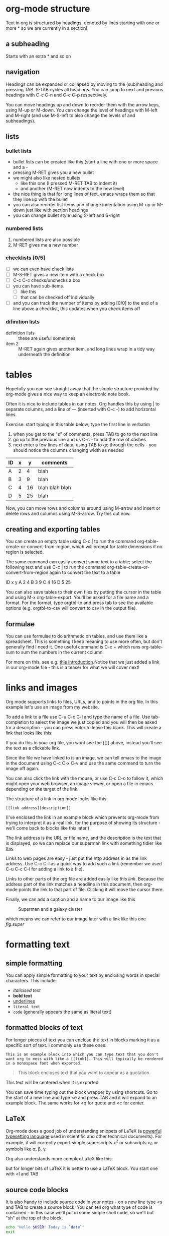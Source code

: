 * org-mode structure
Text in org is structured by headings, denoted by lines starting with one or more * so we are currently in a section!

** a subheading
Starts with an extra * and so on

** navigation
 Headings can be expanded or collapsed by moving to the (sub)heading and pressing TAB. S-TAB cycles all headings. You can jump to next and previous headings with C-c C-n and C-c C-p respectively.

 You can move headings up and down to reorder them with the arrow keys, using M-up or M-down. You can change the level of headings with M-left and M-right (and use M-S-left to also change the levels of and subheadings).

** lists
*** bullet lists
 - bullet lists can be created like this (start a line with one or more space and a -
 - pressing M-RET gives you a new bullet
 - we might also like nested bullets
   - like this one (I pressed M-RET TAB to indent it)
   - and another (M-RET now indents to the new level)
 - the nice thing is that for long lines of text, emacs wraps them so that they line up with the bullet
 - you can also reorder list items and change indentation using M-up or M-down just like with section headings
 - you can change bullet style using S-left and S-right
*** numbered lists
1) numbered lists are also possible
2) M-RET gives me a new number
*** checklists [0/5]
 - [ ] we can even have check lists
 - [ ] M-S-RET gives a new item with a check box
 - [ ] C-c C-c checks/unchecks a box
 - [ ] you can have sub-items
   + [ ] like this
   + [ ] that can be checked off individually
 - [ ] and you can track the number of items by adding [0/0] to the end of a line above a checklist, this updates when you check items off
*** difinition lists
- definition lists :: these are useful sometimes
- item 2 :: M-RET again gives another item, and long lines wrap in a tidy way underneath the definition

* tables
Hopefully you can see straight away that the simple structure provided by org-mode gives a nice way to keep an electronic note book.

Often it is nice to include tables in our notes. Org handles this by using | to separate columns, and a line of --- (inserted with C-c -) to add horizontal lines.

Exercise: start typing in this table below; type the first line in verbatim
1) when you get to the "s" of comments, press TAB to go to the next line
2) go up to the previous line and us C-c - to add the row of dashes
3) next enter a few lines of data, using TAB to go through the cells - you should notice the columns changing width as needed

| ID | x |  y | comments       |
|----+---+----+----------------|
| A  | 2 |  4 | blah           |
| B  | 3 |  9 | blah           |
| C  | 4 | 16 | blah blah blah |
| D  | 5 | 25 | blah           |

Now, you can move rows and columns around using M-arrow and insert or delete rows and columns using M-S-arrow. Try this out now.

** creating and exporting tables
You can create an empty table using C-c | to run the command org-table-create-or-convert-from-region, which will prompt for table dimensions if no region is selected.

The same command can easily convert some text to a table; select the following text and use C-c | to run the command org-table-create-or-convert-from-region again to convert the text to a table

ID  x   y
A   2   4
B   3   9
C   4  16
D   5  25

You can also save tables to their own files by putting the cursor in the table and using M-x org-table-export. You'll be asked for a file name and a format. For the format, type orgtbl-to and press tab to see the available options (e.g. orgtbl-to-csv will convert to csv in the output file).

** formulae
You can use formulae to do arithmetic on tables, and use them like a spreadsheet. This is something I keep meaning to use more often, but don't generally find I need it. One useful command is C-c + which runs org-table-sum to sum the numbers in the current column.

For more on this, see e.g. [[http://orgmode.org/worg/org-tutorials/org-spreadsheet-intro.html][this introduction]].Notice that we just added a link in our org-mode file - this is a teaser for what we will cover next!
* links and images
Org mode supports links to files, URLs, and to points in the org file. In this example let's use an image from my website.

To add a link to a file use C-u C-c C-l and type the name of a file. Use tab-completion to select the image we just copied and you will then be asked for a description - you can press enter to leave this blank. This will create a link that looks like this:

[[file:img/misc/superman_cluster.gif]]

If you do this in your org file, you wont see the [[]] above, instead you'll see the text as a clickable link.

Since the file we have linked to is an image, we can tell emacs to the image in the document using C-c C-x C-v and use the same command to turn the image off again.

You can also click the link with the mouse, or use C-c C-o to follow it, which might open your web browser, an image viewer, or open a file in emacs depending on the target of the link.

The structure of a link in org mode looks like this:

#+BEGIN_EXAMPLE
[[link address][description]]
#+END_EXAMPLE

(I've enclosed the link in an example block which prevents org-mode from trying to interpret it as a real link, for the purpose of showing its structure - we'll come back to blocks like this later.)

The link address is the URL or file name, and the description is the text that is displayed, so we can replace our superman link with something tidier like [[file:img/misc/superman_cluster.gif][this]].

Links to web pages are easy - just put the http address in as the link address. Use C-c C-l as a quick way to add such a link (remember we used C-u C-c C-l for adding a link to a file).

Links to other parts of the org file are added easily like [[links and images][this link]]. Because the address part of the link matches a headline in this document, then org-mode points the link to that part of file. Clicking it will move the cursor there.

Finally, we can add a caption and a name to our image like this

#+CAPTION: Superman and a galaxy cluster
#+NAME: fig.super
[[file:img/misc/superman_cluster.gif]]

which means we can refer to our image later with a link like this one [[fig.super]]
* formatting text
** simple formatting
You can apply simple formatting to your text by enclosing words in special characters. This include:
 - /italicised text/
 - *bold text*
 - _underlines_
 - =literal text=
 - ~code~ (generally appears the same as literal text)

** formatted blocks of text
For longer pieces of text you can enclose the text in blocks marking it as a specific sort of text. I commonly use these ones:

#+BEGIN_EXAMPLE
This is an example block into which you can type text that you don't want org to mess with like a [[link]]. This will typically be rendered in a monospace font when exported.
#+END_EXAMPLE

#+BEGIN_QUOTE
This block encloses text that you want to appear as a quotation.
#+END_QUOTE

#+BEGIN_CENTER
This text will be centered when it is exported.
#+END_CENTER

You can save time typing out the block wrapper by using shortcuts. Go to the start of a new line and type <e and press TAB and it will expand to an example block. The same works for <q for quote and <c for center.

** LaTeX
Org-mode does a good job of understanding snippets of LaTeX (a [[https://www.latex-project.org/][powerful typesetting language]] used in scientific and other technical documents). For example, it will correctly export simple superscripts x^2 or subscripts x_0 or symbols like \alpha, \beta, \gamma.

Org also understands more complex LaTeX like this:

\begin{eqnarray}
x^2 + \left(\frac{y}{z}\right)^4 = 0
\end{eqnarray}

but for longer bits of LaTeX it is better to use a LaTeX block. You start one with <l and TAB

#+BEGIN_EXPORT latex
LaTeX code goes here
#+END_EXPORT

** source code blocks
It is also handy to include source code in your notes - on a new line type <s and TAB to create a source block. You can tell org what type of code is contained - in this case we'll put in some simple shell code, so we'll but "sh" at the top of the block.

#+BEGIN_SRC sh
echo "Hello $USER! Today is `date`"
exit
#+END_SRC

You can get org to syntax highlight the text in the block by adding the following to your emacs config file:

#+BEGIN_SRC elisp
;;syntax highlight code blocks
(setq org-src-fontify-natively t)
#+END_SRC

What is more, when the cursor is inside a SRC block, you can use C-c ' to create a new temporary buffer in the major mode of the programming language you have specified. Type some code in, and then type C-c ' again to come back to this buffer.

*** executing source code blocks
Org-mode can execute your source code blocks and add the output to your file. This part of org-mode is called babel. I'll write more about this later, but it is too cool not to mention here.

For example, take the simple code block we had above:

#+BEGIN_SRC sh
echo "Hello $USER! Today is `date`"
exit
#+END_SRC

#+RESULTS:
: Hello kalkki! Today is Wed 13 Feb 2019 12:35:24 PM EST

Put the cursor inside the block and hit C-c C-c to execute it. You will be asked to confirm and then you should see the output appear like this:

#+BEGIN_EXAMPLE
#+RESULTS:
Hello kalkki! Today is Wed 13 Feb 2019 12:03::42 PM EST
#+END_EXAMPLE

You can do much more with this, like reading input data from a table in the same file, creating images that appear in the file, extracting (tangling) all the code snippets into one or more files to be executed separately, and much more. [[http://orgmode.org/worg/org-contrib/babel/intro.html][Here are some nice examples]]

You can tell org-mode which programming languages to support by adding something like the following to your emacs config file:

#+BEGIN_SRC elisp
;; Some initial languages we want org-babel to support
(org-babel-do-load-languages
 'org-babel-load-languages
 '(
   (sh . t)
   (python . t)
   (R . t)
   (ditaa . t)
   (perl . t)
   (gnuplot t)
   ))
#+END_SRC

* exporting
One strength of org-mode is the ability to export to multiple formats. Probably the most useful to begin with are web pages and pdf (via latex) but more are available; to quote the org manual:

#+BEGIN_QUOTE
ASCII export produces a readable and simple version of an Org file for printing and sharing notes. HTML export allows you to easily publish notes on the web, or to build full-fledged websites. LaTeX export lets you use Org mode and its structured editing functions to create arbitrarily complex LaTeX files for any kind of document. OpenDocument Text (ODT) export allows seamless collaboration across organizational boundaries. Markdown export lets you seamlessly collaborate with other developers. Finally, iCal export can extract entries with deadlines or appointments to produce a file in the iCalendar format.
#+END_QUOTE

To export your org file to a web page, type C-c C-e to start the exporter and then press h to select html and o to select open. A new web page should now open in your browser.

Similarly, typing l and o in the exporter will conver the org file to LaTeX and then compile it to produce a pdf and display that. Try both of these.
